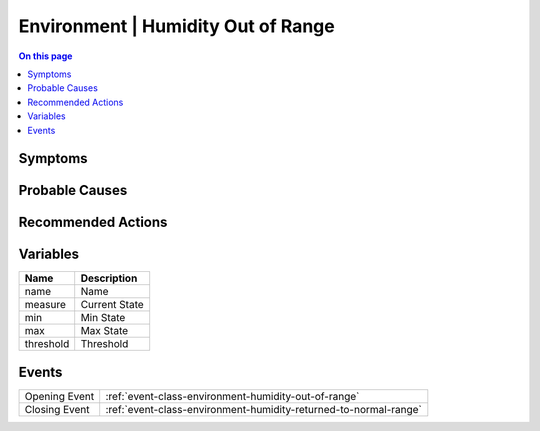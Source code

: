 .. _alarm-class-environment-humidity-out-of-range:

===================================
Environment | Humidity Out of Range
===================================
.. contents:: On this page
    :local:
    :backlinks: none
    :depth: 1
    :class: singlecol

Symptoms
--------
.. todo::
    Describe Environment | Humidity Out of Range symptoms

Probable Causes
---------------
.. todo::
    Describe Environment | Humidity Out of Range probable causes

Recommended Actions
-------------------
.. todo::
    Describe Environment | Humidity Out of Range recommended actions

Variables
----------
==================== ==================================================
Name                 Description
==================== ==================================================
name                 Name
measure              Current State
min                  Min State
max                  Max State
threshold            Threshold
==================== ==================================================

Events
------
============= ======================================================================
Opening Event :ref:`event-class-environment-humidity-out-of-range`
Closing Event :ref:`event-class-environment-humidity-returned-to-normal-range`
============= ======================================================================
